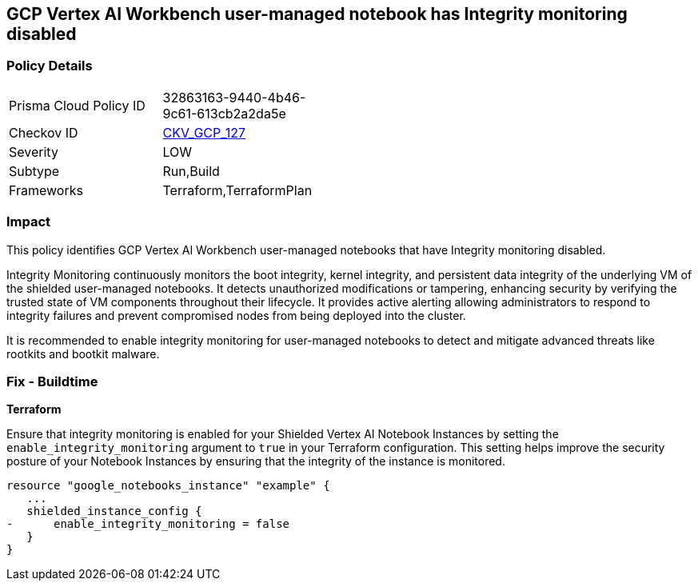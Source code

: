 
== GCP Vertex AI Workbench user-managed notebook has Integrity monitoring disabled

=== Policy Details

[width=45%]
[cols="1,1"]
|===
|Prisma Cloud Policy ID
| 32863163-9440-4b46-9c61-613cb2a2da5e

|Checkov ID
| https://github.com/bridgecrewio/checkov/blob/main/checkov/terraform/checks/resource/gcp/VertexAINotebookEnsureIntegrityMonitoring.py[CKV_GCP_127]

|Severity
|LOW

|Subtype
|Run,Build

|Frameworks
|Terraform,TerraformPlan

|===

=== Impact
This policy identifies GCP Vertex AI Workbench user-managed notebooks that have Integrity monitoring disabled.

Integrity Monitoring continuously monitors the boot integrity, kernel integrity, and persistent data integrity of the underlying VM of the shielded user-managed notebooks. It detects unauthorized modifications or tampering, enhancing security by verifying the trusted state of VM components throughout their lifecycle. It provides active alerting allowing administrators to respond to integrity failures and prevent compromised nodes from being deployed into the cluster.

It is recommended to enable integrity monitoring for user-managed notebooks to detect and mitigate advanced threats like rootkits and bootkit malware.

=== Fix - Buildtime

*Terraform*

Ensure that integrity monitoring is enabled for your Shielded Vertex AI Notebook Instances by setting the `enable_integrity_monitoring` argument to `true` in your Terraform configuration. This setting helps improve the security posture of your Notebook Instances by ensuring that the integrity of the instance is monitored.

[source,go]
----
resource "google_notebooks_instance" "example" {
   ...
   shielded_instance_config {
-      enable_integrity_monitoring = false
   }
}
----

